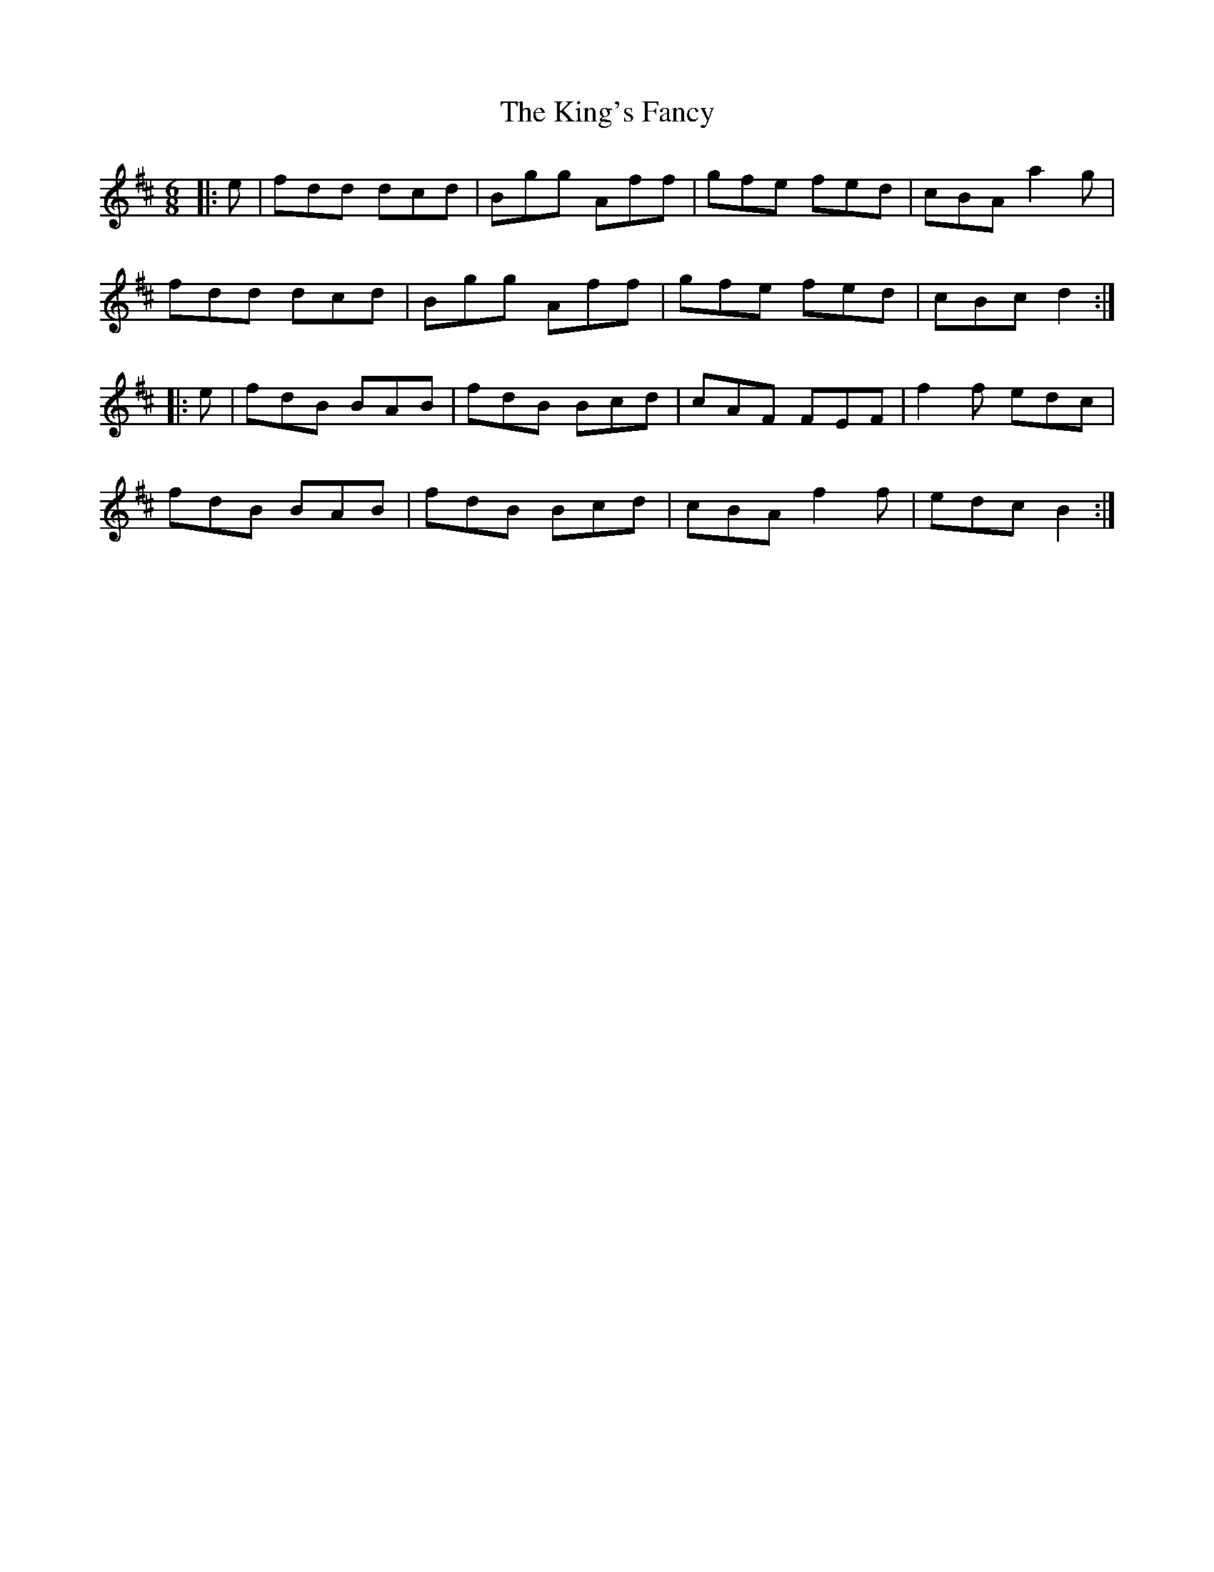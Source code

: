 X: 21786
T: King's Fancy, The
R: jig
M: 6/8
K: Dmajor
|:e|fdd dcd|Bgg Aff|gfe fed|cBA a2 g|
fdd dcd|Bgg Aff|gfe fed|cBc d2:|
K: Bmin
|:e|fdB BAB|fdB Bcd|cAF FEF|f2 f edc|
fdB BAB|fdB Bcd|cBA f2 f|edc B2:|


